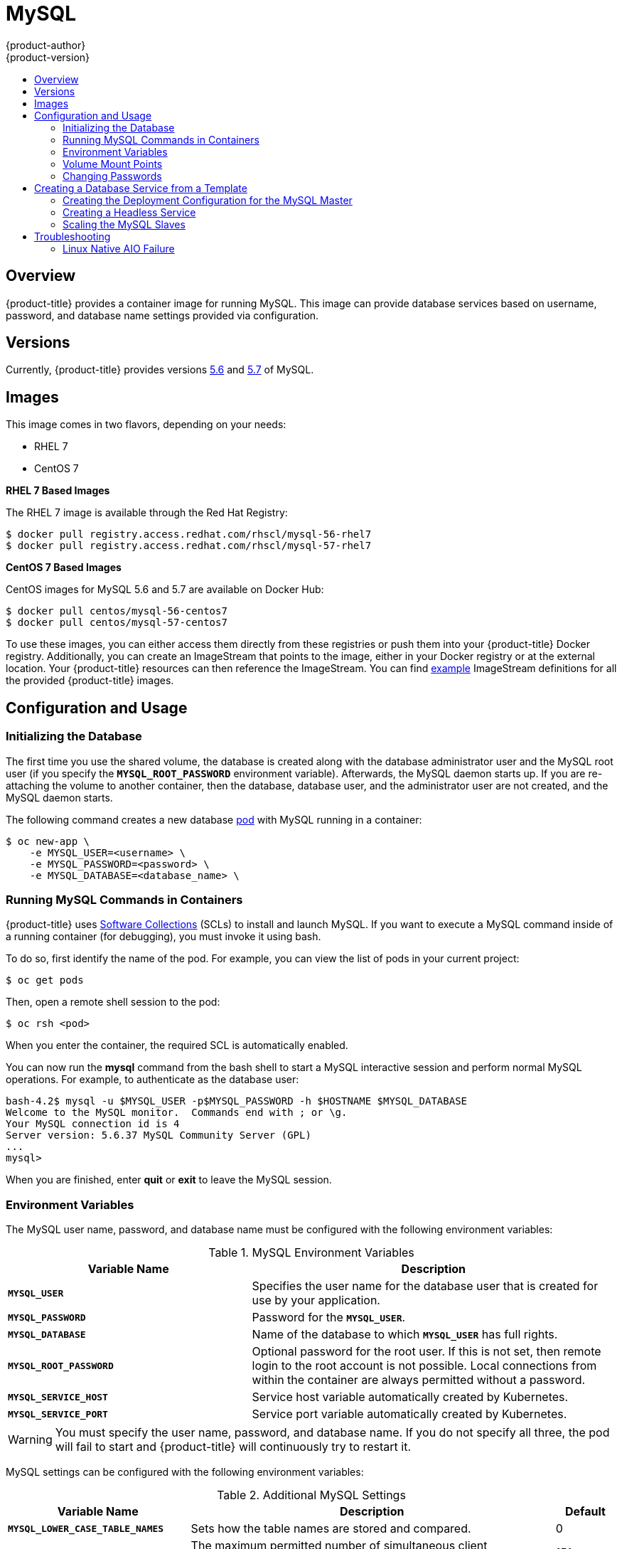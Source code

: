 [[using-images-db-images-mysql]]
= MySQL
{product-author}
{product-version}
:data-uri:
:icons:
:experimental:
:toc: macro
:toc-title:
:prewrap!:

toc::[]

== Overview
{product-title} provides a container image for running MySQL. This image can
provide database services based on username, password, and database name
settings provided via configuration.

== Versions
Currently, {product-title} provides versions
link:https://github.com/openshift/mysql/tree/master/5.6[5.6] and
link:https://github.com/openshift/mysql/tree/master/5.7[5.7] of MySQL.

== Images

ifdef::openshift-online[]
RHEL 7 images are available through the Red Hat Registry:

----
$ docker pull registry.access.redhat.com/rhscl/mysql-56-rhel7
$ docker pull registry.access.redhat.com/rhscl/mysql-57-rhel7
----

You can use these images through the `mysql` image stream.
endif::[]

ifndef::openshift-online[]
This image comes in two flavors, depending on your needs:

* RHEL 7
* CentOS 7

*RHEL 7 Based Images*

The RHEL 7 image is available through the Red Hat Registry:

----
$ docker pull registry.access.redhat.com/rhscl/mysql-56-rhel7
$ docker pull registry.access.redhat.com/rhscl/mysql-57-rhel7
----

*CentOS 7 Based Images*

CentOS images for MySQL 5.6 and 5.7 are available on Docker Hub:

----
$ docker pull centos/mysql-56-centos7
$ docker pull centos/mysql-57-centos7
----

To use these images, you can either access them directly from these
registries or push them into your {product-title} Docker registry. Additionally,
you can create an ImageStream that points to the image,
either in your Docker registry or at the external location. Your {product-title}
resources can then reference the ImageStream. You can find
https://github.com/openshift/origin/tree/master/examples/image-streams[example]
ImageStream definitions for all the provided {product-title} images.
endif::[]

== Configuration and Usage

=== Initializing the Database

The first time you use the shared volume, the database is created along with
the database administrator user and the MySQL root user (if you specify the
`*MYSQL_ROOT_PASSWORD*` environment variable).  Afterwards, the MySQL daemon
starts up. If you are re-attaching the volume to another container, then the
database, database user, and the administrator user are not created, and the
MySQL daemon starts.

The following command creates a new database
xref:../../architecture/core_concepts/pods_and_services.adoc#pods[pod] with
MySQL running in a container:

----
$ oc new-app \
    -e MYSQL_USER=<username> \
    -e MYSQL_PASSWORD=<password> \
    -e MYSQL_DATABASE=<database_name> \
ifdef::openshift-enterprise,openshift-dedicated[]
    registry.access.redhat.com/rhscl/mysql-56-rhel7
endif::[]
ifdef::openshift-origin[]
    openshift/mysql-56-centos7
endif::[]
ifdef::openshift-online[]
    mysql:5.6
endif::[]
----

=== Running MySQL Commands in Containers

{product-title} uses https://www.softwarecollections.org/[Software Collections]
(SCLs) to install and launch MySQL. If you want to execute a MySQL command
inside of a running container (for debugging), you must invoke it using bash.

To do so, first identify the name of the pod. For example, you can view the list
of pods in your current project:

----
$ oc get pods
----

Then, open a remote shell session to the pod:

----
$ oc rsh <pod>
----

When you enter the container, the required SCL is automatically enabled.

You can now run the *mysql* command from the bash shell to start a MySQL
interactive session and perform normal MySQL operations. For example, to
authenticate as the database user:

====
----
bash-4.2$ mysql -u $MYSQL_USER -p$MYSQL_PASSWORD -h $HOSTNAME $MYSQL_DATABASE
Welcome to the MySQL monitor.  Commands end with ; or \g.
Your MySQL connection id is 4
Server version: 5.6.37 MySQL Community Server (GPL)
...
mysql>
----
====

When you are finished, enter *quit* or *exit* to leave the MySQL session.

=== Environment Variables

The MySQL user name, password, and database name must be configured with the
following environment variables:

.MySQL Environment Variables
[cols="4a,6a",options="header"]
|===

|Variable Name |Description

|`*MYSQL_USER*`
|Specifies the user name for the database user that is created for use by your
application.

|`*MYSQL_PASSWORD*`
|Password for the `*MYSQL_USER*`.

|`*MYSQL_DATABASE*`
|Name of the database to which `*MYSQL_USER*` has full rights.

|`*MYSQL_ROOT_PASSWORD*`
|Optional password for the root user. If this is not set, then remote login to
the root account is not possible. Local connections from within the container
are always permitted without a password.

|`*MYSQL_SERVICE_HOST*`
|Service host variable automatically created by Kubernetes.

|`*MYSQL_SERVICE_PORT*`
|Service port variable automatically created by Kubernetes.
|===

[WARNING]
====
You must specify the user name, password, and database name. If you do not
specify all three, the pod will fail to start and {product-title} will
continuously try to restart it.
====

MySQL settings can be configured with the following environment variables:

.Additional MySQL Settings
[cols="3a,6a,1a",options="header"]
|===

|Variable Name |Description |Default

|`*MYSQL_LOWER_CASE_TABLE_NAMES*`
|Sets how the table names are stored and compared.
|0

|`*MYSQL_MAX_CONNECTIONS*`
|The maximum permitted number of simultaneous client connections.
|151

|`*MYSQL_MAX_ALLOWED_PACKET*`
|The maximum size of one packet or any generated/intermediate string.
|200M

|`*MYSQL_FT_MIN_WORD_LEN*`
|The minimum length of the word to be included in a FULLTEXT index.
|4

|`*MYSQL_FT_MAX_WORD_LEN*`
|The maximum length of the word to be included in a FULLTEXT index.
|20

|`*MYSQL_AIO*`
|Controls the *innodb_use_native_aio* setting value if the native AIO is broken.
|1

|`*MYSQL_TABLE_OPEN_CACHE*`
|The number of open tables for all threads.
|400

|`*MYSQL_KEY_BUFFER_SIZE*`
|The size of the buffer used for index blocks.
|
ifdef::openshift-online[]
10% of available memory
endif::[]
ifndef::openshift-online[]
32M (or 10% of available memory)
endif::[]

|`*MYSQL_SORT_BUFFER_SIZE*`
|The size of the buffer used for sorting.
|256K

|`*MYSQL_READ_BUFFER_SIZE*`
|The size of the buffer used for a sequential scan.
|
ifdef::openshift-online[]
5% of available memory
endif::[]
ifndef::openshift-online[]
8M (or 5% of available memory)
endif::[]

|`*MYSQL_INNODB_BUFFER_POOL_SIZE*`
|The size of the buffer pool where InnoDB caches table and index data.
|
ifdef::openshift-online[]
50% of available memory
endif::[]
ifndef::openshift-online[]
32M (or 50% of available memory)
endif::[]

|`*MYSQL_INNODB_LOG_FILE_SIZE*`
|The size of each log file in a log group.
|
ifdef::openshift-online[]
15% of available memory
endif::[]
ifndef::openshift-online[]
8M (or 15% of available memory)
endif::[]

|`*MYSQL_INNODB_LOG_BUFFER_SIZE*`
|The size of the buffer that InnoDB uses to write to the log files on disk.
|
ifdef::openshift-online[]
15% of available memory
endif::[]
ifndef::openshift-online[]
8M (or 15% of available memory)
endif::[]
|===

ifdef::openshift-online[]
Some of the memory-related parameters have percentages as default values.  These
values are calculated dynamically during a container's startup based on
xref:../../dev_guide/compute_resources.adoc#dev-memory-limits[memory limits].
endif::[]

ifndef::openshift-online[]
Some of the memory-related parameters have two default values. The fixed value
is used when a container does not have xref:../../dev_guide/compute_resources.adoc#dev-memory-limits[memory limits]
assigned. The other value is calculated dynamically during a container's startup
based on available memory.
endif::[]

=== Volume Mount Points
The MySQL image can be run with mounted volumes to enable persistent storage for
the database:

* *_/var/lib/mysql/data_* - This is the data directory where MySQL stores
database files.

[[mysql-changing-passwords]]

=== Changing Passwords

Passwords are part of the image configuration, therefore the only supported
method to change passwords for the database user (`*MYSQL_USER*`) and *root*
user is by changing the environment variables `*MYSQL_PASSWORD*` and
`*MYSQL_ROOT_PASSWORD*`, respectively.

You can view the current passwords by viewing the pod or deployment
configuration in the web console or by listing the environment variables with
the CLI:

----
$ oc set env pod <pod_name> --list
----

Whenever `*MYSQL_ROOT_PASSWORD*` is set, it enables remote access for the *root*
user with the given password, and whenever it is unset, remote access for the
*root* user is disabled. This does not affect the regular user `*MYSQL_USER*`,
who always has remote access. This also does not affect local access by the
*root* user, who can always log in without a password in *localhost*.

Changing database passwords through SQL statements or any way other than through
the environment variables aforementioned causes a mismatch between the values
stored in the variables and the actual passwords. Whenever a database container
starts, it resets the passwords to the values stored in the environment
variables.

To change these passwords, update one or both of the desired environment
variables for the related deployment configuration(s) using the `oc set env`
command. If multiple deployment configurations utilize these environment
variables, for example in the case of an application created from a template,
you must update the variables on each deployment configuration so that the
passwords are in sync everywhere. This can be done all in the same command:

----
$ oc set env dc <dc_name> [<dc_name_2> ...] \
  MYSQL_PASSWORD=<new_password> \
  MYSQL_ROOT_PASSWORD=<new_root_password>
----

[IMPORTANT]
====
Depending on your application, there may be other environment variables for
passwords in other parts of the application that should also be updated to
match. For example, there could be a more generic `*DATABASE_USER*` variable in
a front-end pod that should match the database user's password. Ensure that
passwords are in sync for all required environment variables per your
application, otherwise your pods may fail to redeploy when triggered.
====

Updating the environment variables triggers the redeployment of the database
server if you have a
xref:../../dev_guide/deployments/basic_deployment_operations.adoc#config-change-trigger[configuration change
trigger]. Otherwise, you must manually start a new deployment in order to apply
the password changes.

To verify that new passwords are in effect, first open a remote shell session to
the running MySQL pod:

----
$ oc rsh <pod>
----

From the bash shell, verify the database user's new password:

----
bash-4.2$ mysql -u $MYSQL_USER -p<new_password> -h $HOSTNAME $MYSQL_DATABASE -te "SELECT * FROM (SELECT database()) db CROSS JOIN (SELECT user()) u"
----

If the password was changed correctly, you should see a table like this:

====
----
+------------+---------------------+
| database() | user()              |
+------------+---------------------+
| sampledb   | user0PG@172.17.42.1 |
+------------+---------------------+
----
====

To verify the *root* user's new password:

====
----
bash-4.2$ mysql -u root -p<new_root_password> -h $HOSTNAME $MYSQL_DATABASE -te "SELECT * FROM (SELECT database()) db CROSS JOIN (SELECT user()) u"
----
====

If the password was changed correctly, you should see a table like this:

====
----
+------------+------------------+
| database() | user()           |
+------------+------------------+
| sampledb   | root@172.17.42.1 |
+------------+------------------+
----
====

== Creating a Database Service from a Template

{product-title} provides a xref:../../dev_guide/templates.adoc#dev-guide-templates[template] to make
creating a new database service easy. The template provides parameter fields to
define all the mandatory environment variables (user, password, database name,
etc) with predefined defaults including auto-generation of password values. It
will also define both a
xref:../../architecture/core_concepts/deployments.adoc#deployments-and-deployment-configurations[deployment
configuration] and a
xref:../../architecture/core_concepts/pods_and_services.adoc#services[service].

The MySQL
ifdef::openshift-online[]
template
endif::[]
ifndef::openshift-online[]
templates
endif::[]
should have been registered in the default *openshift*
project by your cluster administrator during the initial cluster setup.
ifdef::openshift-enterprise,openshift-origin[]
See xref:../../install_config/imagestreams_templates.adoc#install-config-imagestreams-templates[Loading the Default Image Streams and Templates]
for more details, if required.
endif::[]

ifdef::openshift-online[]
The following template is available:
endif::[]
ifndef::openshift-online[]
There are two templates available:
endif::[]

ifndef::openshift-online[]
* `mysql-ephemeral` is for development or testing purposes only because it uses
ephemeral storage for the database content. This means that if the database
pod is restarted for any reason, such as the pod being moved to another node
or the deployment configuration being updated and triggering a redeploy, all
data will be lost.
endif::[]
* `mysql-persistent` uses a persistent volume store for the database data which
means the data will survive a pod restart.
ifndef::openshift-online[]
Using persistent volumes requires a persistent volume pool be defined in the
{product-title} deployment.
endif::[]
ifdef::openshift-enterprise,openshift-origin[]
Cluster administrator instructions for setting up the pool are located in
xref:../../install_config/persistent_storage/persistent_storage_nfs.adoc#install-config-persistent-storage-persistent-storage-nfs[Persistent Storage Using NFS].
endif::[]

You can instantiate templates by following these
xref:../../dev_guide/templates.adoc#dev-guide-templates[instructions].

Once you have instantiated the service, you can copy the user name, password,
and database name environment variables into a deployment configuration for
another component that intends to access the database. That component can then
access the database via the service that was defined.
ifdef::openshift-origin,openshift-enterprise[]
[[using-mysql-replication]]
== Using MySQL Replication

ifdef::openshift-origin[]
[IMPORTANT]
====
Replication support provided by the MySQL image is experimental and should not
be used in production.
====
endif::openshift-origin[]

ifdef::openshift-enterprise[]
[NOTE]
====
Enabling clustering for database images is currently in Technology Preview and
not intended for production use.
====
endif::openshift-enterprise[]

Red Hat provides a proof-of-concept
xref:../../dev_guide/templates.adoc#dev-guide-templates[template] for MySQL
master-slave replication (clustering); you can obtain the
https://github.com/sclorg/mysql-container/tree/master/examples/replica[example
template from GitHub].

To upload the example template into the current project's template library:

====
----
$ oc create -f \
    https://raw.githubusercontent.com/sclorg/mysql-container/master/examples/replica/mysql_replica.json
----
====

The following sections detail the objects defined in the example template and
describe how they work together to start a cluster of MySQL servers implementing
master-slave replication. This is the recommended replication strategy for
MySQL.
endif::openshift-origin,openshift-enterprise[]
[[creating-the-deployment-configuration-for-mysql-master]]
=== Creating the Deployment Configuration for the MySQL Master

To set up MySQL replication, a
xref:../../architecture/core_concepts/deployments.adoc#deployments-and-deployment-configurations[deployment
configuration] is defined in the example template that defines a
xref:../../architecture/core_concepts/deployments.adoc#replication-controllers[replication
controller]. For MySQL master-slave replication, two deployment configurations
are needed. One deployment configuration defines the MySQL _master_ server and
second the MySQL _slave_ servers.

To tell a MySQL server to act as the master, the `*command*` field in the
container's definition in the deployment configuration must be set to
*run-mysqld-master*. This script acts as an alternative entrypoint for the
MySQL image and configures the MySQL server to run as the master in replication.

MySQL replication requires a special user that relays data between the master
and slaves. The following environment variables are defined in the template for
this purpose:

[cols="3a,6a,1a",options="header"]
|===

|Variable Name |Description |Default

|`*MYSQL_MASTER_USER*`
|The user name of the replication user
|*master*

|`*MYSQL_MASTER_PASSWORD*`
|The password for the replication user
|*generated*
|===

.MySQL Master Deployment Configuration Object Definition in the Example Template
====

[source,yaml]
----
kind: "DeploymentConfig"
apiVersion: "v1"
metadata:
  name: "mysql-master"
spec:
  strategy:
    type: "Recreate"
  triggers:
    - type: "ConfigChange"
  replicas: 1
  selector:
    name: "mysql-master"
  template:
    metadata:
      labels:
        name: "mysql-master"
    spec:
      volumes:
        - name: "mysql-master-data"
          persistentVolumeClaim:
            claimName: "mysql-master"
      containers:
        - name: "server"
          image: "openshift/mysql-56-centos7"
          command:
            - "run-mysqld-master"
          ports:
            - containerPort: 3306
              protocol: "TCP"
          env:
            - name: "MYSQL_MASTER_USER"
              value: "${MYSQL_MASTER_USER}"
            - name: "MYSQL_MASTER_PASSWORD"
              value: "${MYSQL_MASTER_PASSWORD}"
            - name: "MYSQL_USER"
              value: "${MYSQL_USER}"
            - name: "MYSQL_PASSWORD"
              value: "${MYSQL_PASSWORD}"
            - name: "MYSQL_DATABASE"
              value: "${MYSQL_DATABASE}"
            - name: "MYSQL_ROOT_PASSWORD"
              value: "${MYSQL_ROOT_PASSWORD}"
          volumeMounts:
            - name: "mysql-master-data"
              mountPath: "/var/lib/mysql/data"
          resources: {}
          terminationMessagePath: "/dev/termination-log"
          imagePullPolicy: "IfNotPresent"
          securityContext:
            capabilities: {}
            privileged: false
      restartPolicy: "Always"
      dnsPolicy: "ClusterFirst"
----
====

ifndef::openshift-online[]
Since we claimed a persistent volume in this deployment configuration to have
all data persisted for the MySQL master server, you must ask your cluster
administrator to create a persistent volume that you can claim the storage from.
endif::[]

After the deployment configuration is created and the pod with MySQL master
server is started, it will create the database defined by `*MYSQL_DATABASE*` and
configure the server to replicate this database to slaves.

The example provided defines only one replica of the MySQL master server. This
causes {product-title} to start only one instance of the server. Multiple
instances (multi-master) is not supported and therefore you can not scale this
replication controller.

[[creating-the-mysql-slaves]]

To replicate the database created by the
xref:creating-the-deployment-configuration-for-mysql-master[MySQL master], a
deployment configuration is defined in the template. This deployment
configuration creates a replication controller that launches the MySQL image
with the `*command*` field set to *run-mysqld-slave*. This alternative
entrypoints skips the initialization of the database and configures the MySQL
server to connect to the *mysql-master* service, which is also defined in
example template.

.MySQL Slave Deployment Configuration Object Definition in the Example Template
====

[source,yaml]
----
kind: "DeploymentConfig"
apiVersion: "v1"
metadata:
  name: "mysql-slave"
spec:
  strategy:
    type: "Recreate"
  triggers:
    - type: "ConfigChange"
  replicas: 1
  selector:
    name: "mysql-slave"
  template:
    metadata:
      labels:
        name: "mysql-slave"
    spec:
      containers:
        - name: "server"
          image: "openshift/mysql-56-centos7"
          command:
            - "run-mysqld-slave"
          ports:
            - containerPort: 3306
              protocol: "TCP"
          env:
            - name: "MYSQL_MASTER_USER"
              value: "${MYSQL_MASTER_USER}"
            - name: "MYSQL_MASTER_PASSWORD"
              value: "${MYSQL_MASTER_PASSWORD}"
            - name: "MYSQL_DATABASE"
              value: "${MYSQL_DATABASE}"
          resources: {}
          terminationMessagePath: "/dev/termination-log"
          imagePullPolicy: "IfNotPresent"
          securityContext:
            capabilities: {}
            privileged: false
      restartPolicy: "Always"
      dnsPolicy: "ClusterFirst"
----
====

This example deployment configuration starts the replication controller with the
initial number of replicas set to *1*. You can
xref:scaling-the-mysql-slaves[scale this replication controller] in both
directions, up to the resources capacity of your account.

ifdef::openshift-origin[]
If either the master or any of the slaves goes down, {product-title} will bring them
back up. The master will reuse the persistent volume, while any restarted slaves
will replicate data from the master.
endif::openshift-origin[]

[[mysql-creating-headless-service]]
=== Creating a Headless Service

The pods created by the MySQL slave replication controller must reach the MySQL
master server in order to register for replication. The example template defines
a headless service named *mysql-master* for this purpose. This service is not
used only for replication, but the clients can also send the queries to
*mysql-master:3306* as the MySQL host.

To have a headless service, the `*portalIP*` parameter in the service definition
is set to *None*. Then you can use a DNS query to get a list of the pod IP
addresses that represents the current endpoints for this service.

.Headless Service Object Definition in the Example Template
====

[source,json]
----
kind: "Service"
apiVersion: "v1"
metadata:
  name: "mysql-master"
  labels:
    name: "mysql-master"
spec:
  ports:
    - protocol: "TCP"
      port: 3306
      targetPort: 3306
      nodePort: 0
  selector:
    name: "mysql-master"
  portalIP: "None"
  type: "ClusterIP"
  sessionAffinity: "None"
status:
  loadBalancer: {}
----
====

[[scaling-the-mysql-slaves]]
=== Scaling the MySQL Slaves

To xref:../../dev_guide/deployments/basic_deployment_operations.adoc#scaling[increase the number of members]
in the cluster:

----
$ oc scale rc mysql-slave-1 --replicas=<number>
----

This tells xref:creating-the-deployment-configuration-for-mysql-master[the replication controller] to
create a new MySQL slave pod. When a new slave is created, the slave entrypoint
first attempts to contact the *mysql-master* service and register itself to the
replication set. Once that is done, the MySQL master server sends the slave the
replicated database.

When scaling down, the MySQL slave is shut down and, because the slave does not
have any persistent storage defined, all data on the slave is lost. The MySQL
master server then discovers that the slave is not reachable anymore, and it
automatically removes it from the replication.

[[troubleshooting]]
== Troubleshooting

// TODO: Put tags around the body of this section so that
// it can be snarfed by the OSE Troubleshooting Guide.

This section describes some troubles you might encounter
and presents possible resolutions.

[[linux-native-aio-failure]]
=== Linux Native AIO Failure

.Symptom
The MySQL container fails to start and the logs show something like:

----
151113  5:06:56 InnoDB: Using Linux native AIO
151113  5:06:56  InnoDB: Warning: io_setup() failed with EAGAIN. Will make 5 attempts before giving up.
InnoDB: Warning: io_setup() attempt 1 failed.
InnoDB: Warning: io_setup() attempt 2 failed.
Waiting for MySQL to start ...
InnoDB: Warning: io_setup() attempt 3 failed.
InnoDB: Warning: io_setup() attempt 4 failed.
Waiting for MySQL to start ...
InnoDB: Warning: io_setup() attempt 5 failed.
151113  5:06:59  InnoDB: Error: io_setup() failed with EAGAIN after 5 attempts.
InnoDB: You can disable Linux Native AIO by setting innodb_use_native_aio = 0 in my.cnf
151113  5:06:59 InnoDB: Fatal error: cannot initialize AIO sub-system
151113  5:06:59 [ERROR] Plugin 'InnoDB' init function returned error.
151113  5:06:59 [ERROR] Plugin 'InnoDB' registration as a STORAGE ENGINE failed.
151113  5:06:59 [ERROR] Unknown/unsupported storage engine: InnoDB
151113  5:06:59 [ERROR] Aborting
----

.Explanation
MySQL's storage engine was unable to use the kernel's
AIO (Asynchronous I/O) facilities due to resource limits.

.Resolution

Turn off AIO usage entirely
by setting environment variable `*MYSQL_AIO*` to have value `0`.
On subsequent deployments, this arranges for the
MySQL configuration variable `*innodb_use_native_aio*`
to have value `0`.

ifndef::openshift-online[]
Alternatively, increase the `aio-max-nr` kernel resource.
The following example examines the current value of `aio-max-nr` and doubles it.

----
$ sysctl fs.aio-max-nr
fs.aio-max-nr = 1048576
# sysctl -w fs.aio-max-nr=2097152
----

This is a per-node resolution and lasts until the next node reboot.
endif::[]

// Add more subsections here.
// TEMPLATE:
// .Symptom
// .Explanation
// .Resolution
